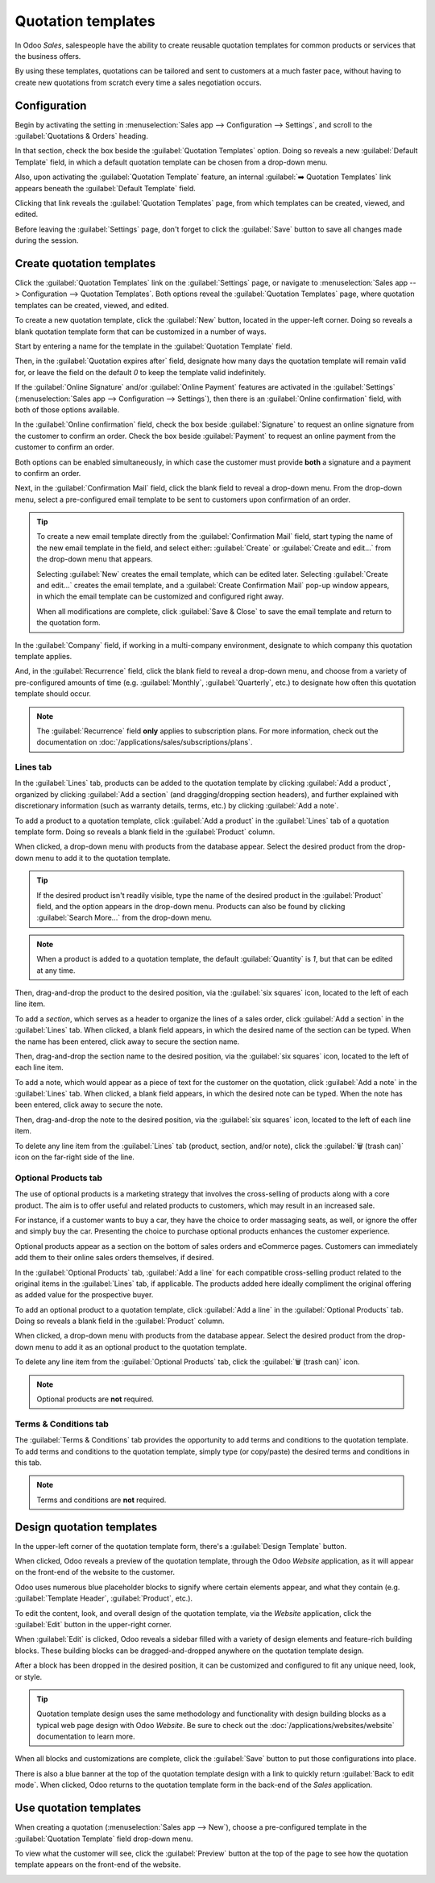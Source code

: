 ===================
Quotation templates
===================

In Odoo *Sales*, salespeople have the ability to create reusable quotation templates for common
products or services that the business offers.

By using these templates, quotations can be tailored and sent to customers at a much faster pace,
without having to create new quotations from scratch every time a sales negotiation occurs.

Configuration
=============

Begin by activating the setting in :menuselection:`Sales app --> Configuration --> Settings`, and
scroll to the :guilabel:`Quotations & Orders` heading.

In that section, check the box beside the :guilabel:`Quotation Templates` option. Doing so reveals a
new :guilabel:`Default Template` field, in which a default quotation template can be chosen from a
drop-down menu.

.. image:: quote_template/quotations-templates-setting.png
   :align: center
   :alt: How to enable quotation templates on Odoo Sales.

Also, upon activating the :guilabel:`Quotation Template` feature, an internal :guilabel:`➡️
Quotation Templates` link appears beneath the :guilabel:`Default Template` field.

Clicking that link reveals the :guilabel:`Quotation Templates` page, from which templates can be
created, viewed, and edited.

Before leaving the :guilabel:`Settings` page, don't forget to click the :guilabel:`Save` button to
save all changes made during the session.

Create quotation templates
==========================

Click the :guilabel:`Quotation Templates` link on the :guilabel:`Settings` page, or navigate to
:menuselection:`Sales app --> Configuration --> Quotation Templates`. Both options reveal the
:guilabel:`Quotation Templates` page, where quotation templates can be created, viewed, and edited.

.. image:: quote_template/quotation-templates-page.png
   :align: center
   :alt: Quotation templates page in the Odoo Sales application.

To create a new quotation template, click the :guilabel:`New` button, located in the upper-left
corner. Doing so reveals a blank quotation template form that can be customized in a number of ways.

.. image:: quote_template/blank-quotation-form.png
   :align: center
   :alt: Create a new quotation template on Odoo Sales.

Start by entering a name for the template in the :guilabel:`Quotation Template` field.

Then, in the :guilabel:`Quotation expires after` field, designate how many days the quotation
template will remain valid for, or leave the field on the default `0` to keep the template valid
indefinitely.

If the :guilabel:`Online Signature` and/or :guilabel:`Online Payment` features are activated in the
:guilabel:`Settings` (:menuselection:`Sales app --> Configuration --> Settings`), then there is an
:guilabel:`Online confirmation` field, with both of those options available.

In the :guilabel:`Online confirmation` field, check the box beside :guilabel:`Signature` to request
an online signature from the customer to confirm an order. Check the box beside :guilabel:`Payment`
to request an online payment from the customer to confirm an order.

Both options can be enabled simultaneously, in which case the customer must provide **both** a
signature and a payment to confirm an order.

Next, in the :guilabel:`Confirmation Mail` field, click the blank field to reveal a drop-down menu.
From the drop-down menu, select a pre-configured email template to be sent to customers upon
confirmation of an order.

.. tip::
   To create a new email template directly from the :guilabel:`Confirmation Mail` field, start
   typing the name of the new email template in the field, and select either: :guilabel:`Create` or
   :guilabel:`Create and edit...` from the drop-down menu that appears.

   Selecting :guilabel:`New` creates the email template, which can be edited later. Selecting
   :guilabel:`Create and edit...` creates the email template, and a :guilabel:`Create Confirmation
   Mail` pop-up window appears, in which the email template can be customized and configured right
   away.

   .. image:: quote_template/create-confirmation-mail-popup.png
      :align: center
      :alt: Create confirmation mail pop-up window from the quotation template form in Odoo Sales.

   When all modifications are complete, click :guilabel:`Save & Close` to save the email template
   and return to the quotation form.

In the :guilabel:`Company` field, if working in a multi-company environment, designate to which
company this quotation template applies.

And, in the :guilabel:`Recurrence` field, click the blank field to reveal a drop-down menu, and
choose from a variety of pre-configured amounts of time (e.g. :guilabel:`Monthly`,
:guilabel:`Quarterly`, etc.) to designate how often this quotation template should occur.

.. note::
   The :guilabel:`Recurrence` field **only** applies to subscription plans. For more information,
   check out the documentation on :doc:`/applications/sales/subscriptions/plans`.

Lines tab
---------

In the :guilabel:`Lines` tab, products can be added to the quotation template by clicking
:guilabel:`Add a product`, organized by clicking :guilabel:`Add a section` (and dragging/dropping
section headers), and further explained with discretionary information (such as warranty details,
terms, etc.) by clicking :guilabel:`Add a note`.

.. image:: quote_template/lines-tab-quotation-template.png
   :align: center
   :alt: Populated lines tab on a quotation template form in Odoo Sales.

To add a product to a quotation template, click :guilabel:`Add a product` in the :guilabel:`Lines`
tab of a quotation template form. Doing so reveals a blank field in the :guilabel:`Product` column.

When clicked, a drop-down menu with products from the database appear. Select the desired product
from the drop-down menu to add it to the quotation template.

.. tip::
   If the desired product isn't readily visible, type the name of the desired product in the
   :guilabel:`Product` field, and the option appears in the drop-down menu. Products can also be
   found by clicking :guilabel:`Search More...` from the drop-down menu.

.. note::
   When a product is added to a quotation template, the default :guilabel:`Quantity` is `1`, but
   that can be edited at any time.

Then, drag-and-drop the product to the desired position, via the :guilabel:`six squares` icon,
located to the left of each line item.

To add a *section*, which serves as a header to organize the lines of a sales order, click
:guilabel:`Add a section` in the :guilabel:`Lines` tab. When clicked, a blank field appears, in
which the desired name of the section can be typed. When the name has been entered, click away to
secure the section name.

Then, drag-and-drop the section name to the desired position, via the :guilabel:`six squares` icon,
located to the left of each line item.

To add a note, which would appear as a piece of text for the customer on the quotation, click
:guilabel:`Add a note` in the :guilabel:`Lines` tab. When clicked, a blank field appears, in which
the desired note can be typed. When the note has been entered, click away to secure the note.

Then, drag-and-drop the note to the desired position, via the :guilabel:`six squares` icon, located
to the left of each line item.

To delete any line item from the :guilabel:`Lines` tab (product, section, and/or note), click the
:guilabel:`🗑️ (trash can)` icon on the far-right side of the line.

Optional Products tab
---------------------

The use of optional products is a marketing strategy that involves the cross-selling of products
along with a core product. The aim is to offer useful and related products to customers, which may
result in an increased sale.

For instance, if a customer wants to buy a car, they have the choice to order massaging seats, as
well, or ignore the offer and simply buy the car. Presenting the choice to purchase optional
products enhances the customer experience.

Optional products appear as a section on the bottom of sales orders and eCommerce pages. Customers
can immediately add them to their online sales orders themselves, if desired.

In the :guilabel:`Optional Products` tab, :guilabel:`Add a line` for each compatible cross-selling
product related to the original items in the :guilabel:`Lines` tab, if applicable. The products
added here ideally compliment the original offering as added value for the prospective buyer.

.. image:: quote_template/optional-products-tab-quotation-template.png
   :align: center
   :alt: Populated optional products tab on a quotation template in Odoo Sales.

To add an optional product to a quotation template, click :guilabel:`Add a line` in the
:guilabel:`Optional Products` tab. Doing so reveals a blank field in the :guilabel:`Product` column.

When clicked, a drop-down menu with products from the database appear. Select the desired product
from the drop-down menu to add it as an optional product to the quotation template.

To delete any line item from the :guilabel:`Optional Products` tab, click the :guilabel:`🗑️ (trash
can)` icon.

.. note::
   Optional products are **not** required.

Terms & Conditions tab
----------------------

The :guilabel:`Terms & Conditions` tab provides the opportunity to add terms and conditions to the
quotation template. To add terms and conditions to the quotation template, simply type (or
copy/paste) the desired terms and conditions in this tab.

.. image:: quote_template/terms-and-conditions-tab.png
   :align: center
   :alt: Terms and conditions tab in a quotation template form in Odoo Sales.

.. seealso::
   - :doc:`/applications/finance/accounting/customer_invoices/terms_conditions`

.. note::
   Terms and conditions are **not** required.

Design quotation templates
==========================

In the upper-left corner of the quotation template form, there's a :guilabel:`Design Template`
button.

.. image:: quote_template/design-template-button.png
   :align: center
   :alt: Design template button in the upper-left corner of quotation template form.

When clicked, Odoo reveals a preview of the quotation template, through the Odoo *Website*
application, as it will appear on the front-end of the website to the customer.

Odoo uses numerous blue placeholder blocks to signify where certain elements appear, and what they
contain (e.g. :guilabel:`Template Header`, :guilabel:`Product`, etc.).

To edit the content, look, and overall design of the quotation template, via the *Website*
application, click the :guilabel:`Edit` button in the upper-right corner.

.. image:: quote_template/design-template-edit-button.png
   :align: center
   :alt: Design template edit button in the upper-right corner of quotation template design.

When :guilabel:`Edit` is clicked, Odoo reveals a sidebar filled with a variety of design elements
and feature-rich building blocks. These building blocks can be dragged-and-dropped anywhere on the
quotation template design.

.. image:: quote_template/design-quotation-building-blocks.png
   :align: center
   :alt: Design quotation template building blocks sidebar in Odoo Website.

After a block has been dropped in the desired position, it can be customized and configured to fit
any unique need, look, or style.

.. tip::
   Quotation template design uses the same methodology and functionality with design building blocks
   as a typical web page design with Odoo *Website*. Be sure to check out the
   :doc:`/applications/websites/website` documentation to learn more.

When all blocks and customizations are complete, click the :guilabel:`Save` button to put those
configurations into place.

There is also a blue banner at the top of the quotation template design with a link to quickly
return :guilabel:`Back to edit mode`. When clicked, Odoo returns to the quotation template form in
the back-end of the *Sales* application.

Use quotation templates
=======================

When creating a quotation (:menuselection:`Sales app --> New`), choose a pre-configured template in
the :guilabel:`Quotation Template` field drop-down menu.

.. image:: quote_template/quotation-templates-field.png
   :align: center
   :alt: Quotation templates field on a standard quotation form in Odoo Sales.

To view what the customer will see, click the :guilabel:`Preview` button at the top of the page to
see how the quotation template appears on the front-end of the website.

.. image:: quote_template/quotations-templates-preview.png
   :align: center
   :alt: Customer preview of a quotation template in Odoo Sales.

.. seealso::
   - :doc:`/applications/sales/sales/send_quotations/get_signature_to_validate`
   - :doc:`/applications/sales/sales/send_quotations/get_paid_to_validate`

